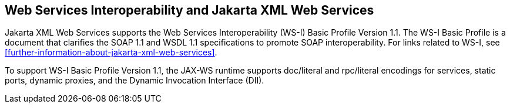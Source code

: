 == Web Services Interoperability and Jakarta XML Web Services

Jakarta XML Web Services supports the Web Services Interoperability (WS-I) Basic Profile Version 1.1.
The WS-I Basic Profile is a document that clarifies the SOAP 1.1 and WSDL 1.1 specifications to promote SOAP interoperability.
For links related to WS-I, see <<further-information-about-jakarta-xml-web-services>>.

To support WS-I Basic Profile Version 1.1, the JAX-WS runtime supports doc/literal and rpc/literal encodings for services, static ports, dynamic proxies, and the Dynamic Invocation Interface (DII).
